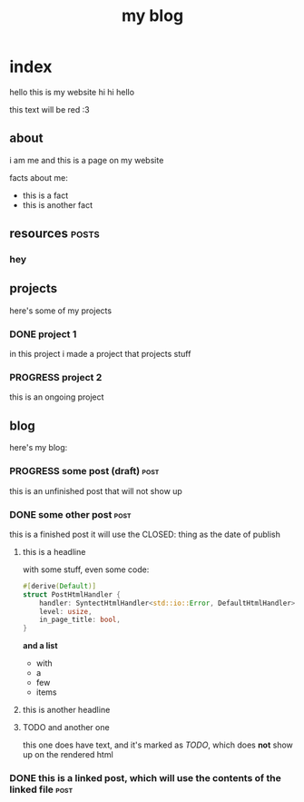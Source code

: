 #+title: my blog
#+url: example.com
#+templates: templates
#+static: static
#+out: build
#+description: my blog

* index
hello this is my website hi hi hello

#+ATTR_HTML: :style color:red;
this text will be red :3
** about
i am me and this is a page on my website

facts about me:
- this is a fact
- this is another fact
** resources                                                         :posts:
*** hey
** projects
here's some of my projects
*** DONE project 1
:PROPERTIES:
:title: Project One
:slug: project-uno
:description: this was my first project
:END:
in this project i made a project that projects stuff
*** PROGRESS project 2
this is an ongoing project
** blog
here's my blog:
*** PROGRESS some post (draft)                                                :post:
this is an unfinished post that will not show up
*** DONE some other post                                             :post:
CLOSED: [2022-05-09 Mon 00:17]
this is a finished post
it will use the CLOSED: thing as the date of publish
**** this is a headline
with some stuff, even some code:

#+begin_src rust
#[derive(Default)]
struct PostHtmlHandler {
    handler: SyntectHtmlHandler<std::io::Error, DefaultHtmlHandler>,
    level: usize,
    in_page_title: bool,
}
#+end_src

*and a list*

- with
- a
- few
- items

**** this is another headline
**** TODO and another one
this one does have text, and it's marked as /TODO/, which does *not* show up on the rendered html
*** DONE this is a linked post, which will use the contents of the linked file :post:
CLOSED: [2022-05-10 Tue 08:32]
:PROPERTIES:
:file: [[file:other-post.org][linked blogpost]]
:END:
